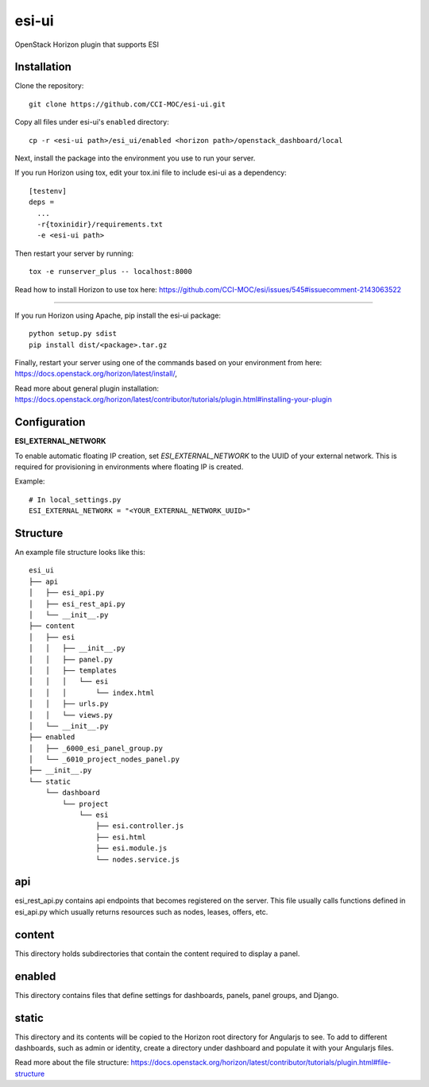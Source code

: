 esi-ui
======

OpenStack Horizon plugin that supports ESI

Installation
------------

Clone the repository::

        git clone https://github.com/CCI-MOC/esi-ui.git

Copy all files under esi-ui's ``enabled`` directory::

        cp -r <esi-ui path>/esi_ui/enabled <horizon path>/openstack_dashboard/local

Next, install the package into the environment you use to run your server.

If you run Horizon using tox, edit your tox.ini file to include esi-ui as a dependency::
        
        [testenv]
        deps = 
          ...
          -r{toxinidir}/requirements.txt
          -e <esi-ui path>

Then restart your server by running::

        tox -e runserver_plus -- localhost:8000

Read how to install Horizon to use tox here: https://github.com/CCI-MOC/esi/issues/545#issuecomment-2143063522

_______________________________________________

If you run Horizon using Apache, pip install the esi-ui package::
    
        python setup.py sdist
        pip install dist/<package>.tar.gz

Finally, restart your server using one of the commands based on your environment from here: https://docs.openstack.org/horizon/latest/install/, 

Read more about general plugin installation: https://docs.openstack.org/horizon/latest/contributor/tutorials/plugin.html#installing-your-plugin

Configuration
-------------

**ESI_EXTERNAL_NETWORK**

To enable automatic floating IP creation, set `ESI_EXTERNAL_NETWORK` to the UUID of your external network. This is required for provisioning in environments where floating IP is created.

Example::

    # In local_settings.py
    ESI_EXTERNAL_NETWORK = "<YOUR_EXTERNAL_NETWORK_UUID>"

Structure
---------

An example file structure looks like this::

        esi_ui
        ├── api
        │   ├── esi_api.py
        │   ├── esi_rest_api.py
        │   └── __init__.py
        ├── content
        │   ├── esi
        │   │   ├── __init__.py
        │   │   ├── panel.py
        │   │   ├── templates
        │   │   │   └── esi
        │   │   │       └── index.html
        │   │   ├── urls.py
        │   │   └── views.py
        │   └── __init__.py
        ├── enabled
        │   ├── _6000_esi_panel_group.py
        │   └── _6010_project_nodes_panel.py
        ├── __init__.py
        └── static
            └── dashboard
                └── project
                    └── esi
                        ├── esi.controller.js
                        ├── esi.html
                        ├── esi.module.js
                        └── nodes.service.js


api
---
esi_rest_api.py contains api endpoints that becomes registered on the server. This file usually calls functions defined in esi_api.py which usually returns resources such as nodes, leases, offers, etc.

content
-------
This directory holds subdirectories that contain the content required to display a panel.

enabled
-------
This directory contains files that define settings for dashboards, panels, panel groups, and Django.

static
------
This directory and its contents will be copied to the Horizon root directory for Angularjs to see. To add to different dashboards, such as admin or identity, create a directory under dashboard and populate it with your Angularjs files.

Read more about the file structure: https://docs.openstack.org/horizon/latest/contributor/tutorials/plugin.html#file-structure
